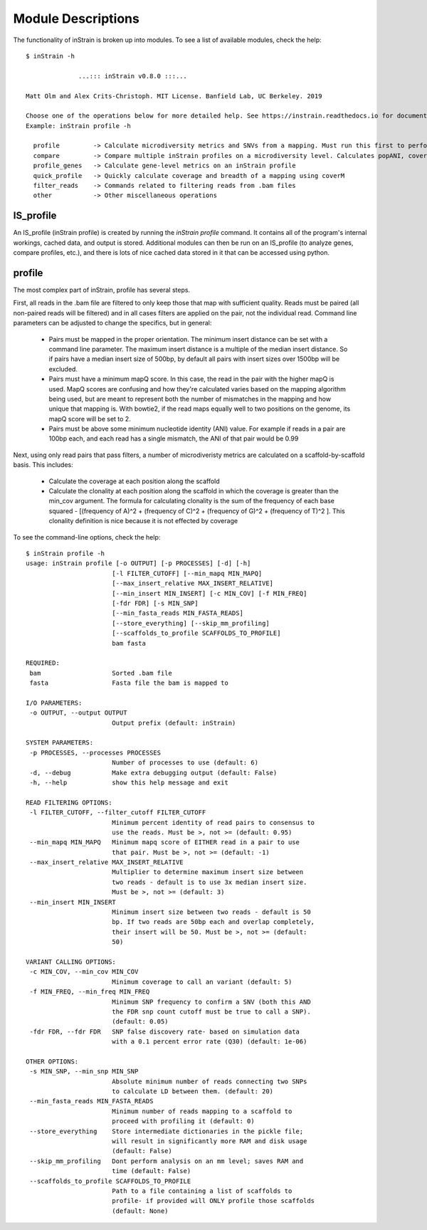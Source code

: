 Module Descriptions
===================

The functionality of inStrain is broken up into modules. To see a list of available modules, check the help::

 $ inStrain -h

               ...::: inStrain v0.8.0 :::...

 Matt Olm and Alex Crits-Christoph. MIT License. Banfield Lab, UC Berkeley. 2019

 Choose one of the operations below for more detailed help. See https://instrain.readthedocs.io for documentation.
 Example: inStrain profile -h

   profile         -> Calculate microdiversity metrics and SNVs from a mapping. Must run this first to perform most other operations
   compare         -> Compare multiple inStrain profiles on a microdiversity level. Calculates popANI, coverage_overlap, and other things
   profile_genes   -> Calculate gene-level metrics on an inStrain profile
   quick_profile   -> Quickly calculate coverage and breadth of a mapping using coverM
   filter_reads    -> Commands related to filtering reads from .bam files
   other           -> Other miscellaneous operations

IS_profile
--------------

An IS_profile (inStrain profile) is created by running the `inStrain profile` command. It contains  all of the program's internal workings, cached data, and output is stored. Additional modules can then be run on an IS_profile (to analyze genes, compare profiles, etc.), and there is lots of nice cached data stored in it that can be accessed using python.

.. seealso::

  :doc:`example_output`
    for help finding where the output from your run is located in the IS_profile

  :doc:`advanced_use`
    for access to the raw internal data (which can be very useful)

profile
------

The most complex part of inStrain, profile has several steps.

First, all reads in the .bam file are filtered to only keep those that map with sufficient quality. Reads must be paired (all non-paired reads will be filtered) and in all cases filters are applied on the pair, not the individual read. Command line parameters can be adjusted to change the specifics, but in general:

 * Pairs must be mapped in the proper orientation. The minimum insert distance can be set with a command line parameter. The maximum insert distance is a multiple of the median insert distance. So if pairs have a median insert size of 500bp, by default all pairs with insert sizes over 1500bp will be excluded.

 * Pairs must have a minimum mapQ score. In this case, the read in the pair with the higher mapQ is used. MapQ scores are confusing and how they're calculated varies based on the mapping algorithm being used, but are meant to represent both the number of mismatches in the mapping and how unique that mapping is. With bowtie2, if the read maps equally well to two positions on the genome, its mapQ score will be set to 2.

 * Pairs must be above some minimum nucleotide identity (ANI) value. For example if reads in a pair are 100bp each, and each read has a single mismatch, the ANI of that pair would be 0.99

Next, using only read pairs that pass filters, a number of microdiveristy metrics are calculated on a scaffold-by-scaffold basis. This includes:

 * Calculate the coverage at each position along the scaffold

 * Calculate the clonality at each position along the scaffold in which the coverage is greater than the min_cov argument. The formula for calculating clonality is the sum of the frequency of each base squared - [(frequency of A)^2 + (frequency of C)^2 + (frequency of G)^2 + (frequency of T)^2 ]. This clonality definition is nice because it is not effected by coverage

To see the command-line options, check the help::

  $ inStrain profile -h
  usage: inStrain profile [-o OUTPUT] [-p PROCESSES] [-d] [-h]
                         [-l FILTER_CUTOFF] [--min_mapq MIN_MAPQ]
                         [--max_insert_relative MAX_INSERT_RELATIVE]
                         [--min_insert MIN_INSERT] [-c MIN_COV] [-f MIN_FREQ]
                         [-fdr FDR] [-s MIN_SNP]
                         [--min_fasta_reads MIN_FASTA_READS]
                         [--store_everything] [--skip_mm_profiling]
                         [--scaffolds_to_profile SCAFFOLDS_TO_PROFILE]
                         bam fasta

  REQUIRED:
   bam                   Sorted .bam file
   fasta                 Fasta file the bam is mapped to

  I/O PARAMETERS:
   -o OUTPUT, --output OUTPUT
                         Output prefix (default: inStrain)

  SYSTEM PARAMETERS:
   -p PROCESSES, --processes PROCESSES
                         Number of processes to use (default: 6)
   -d, --debug           Make extra debugging output (default: False)
   -h, --help            show this help message and exit

  READ FILTERING OPTIONS:
   -l FILTER_CUTOFF, --filter_cutoff FILTER_CUTOFF
                         Minimum percent identity of read pairs to consensus to
                         use the reads. Must be >, not >= (default: 0.95)
   --min_mapq MIN_MAPQ   Minimum mapq score of EITHER read in a pair to use
                         that pair. Must be >, not >= (default: -1)
   --max_insert_relative MAX_INSERT_RELATIVE
                         Multiplier to determine maximum insert size between
                         two reads - default is to use 3x median insert size.
                         Must be >, not >= (default: 3)
   --min_insert MIN_INSERT
                         Minimum insert size between two reads - default is 50
                         bp. If two reads are 50bp each and overlap completely,
                         their insert will be 50. Must be >, not >= (default:
                         50)

  VARIANT CALLING OPTIONS:
   -c MIN_COV, --min_cov MIN_COV
                         Minimum coverage to call an variant (default: 5)
   -f MIN_FREQ, --min_freq MIN_FREQ
                         Minimum SNP frequency to confirm a SNV (both this AND
                         the FDR snp count cutoff must be true to call a SNP).
                         (default: 0.05)
   -fdr FDR, --fdr FDR   SNP false discovery rate- based on simulation data
                         with a 0.1 percent error rate (Q30) (default: 1e-06)

  OTHER OPTIONS:
   -s MIN_SNP, --min_snp MIN_SNP
                         Absolute minimum number of reads connecting two SNPs
                         to calculate LD between them. (default: 20)
   --min_fasta_reads MIN_FASTA_READS
                         Minimum number of reads mapping to a scaffold to
                         proceed with profiling it (default: 0)
   --store_everything    Store intermediate dictionaries in the pickle file;
                         will result in significantly more RAM and disk usage
                         (default: False)
   --skip_mm_profiling   Dont perform analysis on an mm level; saves RAM and
                         time (default: False)
   --scaffolds_to_profile SCAFFOLDS_TO_PROFILE
                         Path to a file containing a list of scaffolds to
                         profile- if provided will ONLY profile those scaffolds
                         (default: None)
